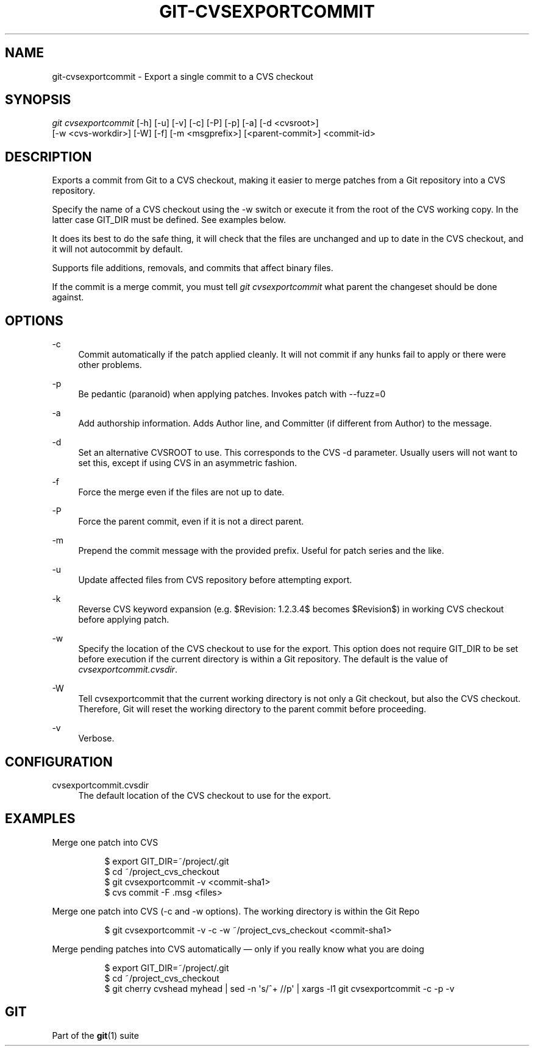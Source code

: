 '\" t
.\"     Title: git-cvsexportcommit
.\"    Author: [FIXME: author] [see http://www.docbook.org/tdg5/en/html/author]
.\" Generator: DocBook XSL Stylesheets v1.79.2 <http://docbook.sf.net/>
.\"      Date: 2024-09-03
.\"    Manual: Git Manual
.\"    Source: Git 2.46.0.519.g2e7b89e038
.\"  Language: English
.\"
.TH "GIT\-CVSEXPORTCOMMIT" "1" "2024-09-03" "Git 2\&.46\&.0\&.519\&.g2e7b89" "Git Manual"
.\" -----------------------------------------------------------------
.\" * Define some portability stuff
.\" -----------------------------------------------------------------
.\" ~~~~~~~~~~~~~~~~~~~~~~~~~~~~~~~~~~~~~~~~~~~~~~~~~~~~~~~~~~~~~~~~~
.\" http://bugs.debian.org/507673
.\" http://lists.gnu.org/archive/html/groff/2009-02/msg00013.html
.\" ~~~~~~~~~~~~~~~~~~~~~~~~~~~~~~~~~~~~~~~~~~~~~~~~~~~~~~~~~~~~~~~~~
.ie \n(.g .ds Aq \(aq
.el       .ds Aq '
.\" -----------------------------------------------------------------
.\" * set default formatting
.\" -----------------------------------------------------------------
.\" disable hyphenation
.nh
.\" disable justification (adjust text to left margin only)
.ad l
.\" -----------------------------------------------------------------
.\" * MAIN CONTENT STARTS HERE *
.\" -----------------------------------------------------------------
.SH "NAME"
git-cvsexportcommit \- Export a single commit to a CVS checkout
.SH "SYNOPSIS"
.sp
.nf
\fIgit cvsexportcommit\fR [\-h] [\-u] [\-v] [\-c] [\-P] [\-p] [\-a] [\-d <cvsroot>]
        [\-w <cvs\-workdir>] [\-W] [\-f] [\-m <msgprefix>] [<parent\-commit>] <commit\-id>
.fi
.SH "DESCRIPTION"
.sp
Exports a commit from Git to a CVS checkout, making it easier to merge patches from a Git repository into a CVS repository\&.
.sp
Specify the name of a CVS checkout using the \-w switch or execute it from the root of the CVS working copy\&. In the latter case GIT_DIR must be defined\&. See examples below\&.
.sp
It does its best to do the safe thing, it will check that the files are unchanged and up to date in the CVS checkout, and it will not autocommit by default\&.
.sp
Supports file additions, removals, and commits that affect binary files\&.
.sp
If the commit is a merge commit, you must tell \fIgit cvsexportcommit\fR what parent the changeset should be done against\&.
.SH "OPTIONS"
.PP
\-c
.RS 4
Commit automatically if the patch applied cleanly\&. It will not commit if any hunks fail to apply or there were other problems\&.
.RE
.PP
\-p
.RS 4
Be pedantic (paranoid) when applying patches\&. Invokes patch with \-\-fuzz=0
.RE
.PP
\-a
.RS 4
Add authorship information\&. Adds Author line, and Committer (if different from Author) to the message\&.
.RE
.PP
\-d
.RS 4
Set an alternative CVSROOT to use\&. This corresponds to the CVS \-d parameter\&. Usually users will not want to set this, except if using CVS in an asymmetric fashion\&.
.RE
.PP
\-f
.RS 4
Force the merge even if the files are not up to date\&.
.RE
.PP
\-P
.RS 4
Force the parent commit, even if it is not a direct parent\&.
.RE
.PP
\-m
.RS 4
Prepend the commit message with the provided prefix\&. Useful for patch series and the like\&.
.RE
.PP
\-u
.RS 4
Update affected files from CVS repository before attempting export\&.
.RE
.PP
\-k
.RS 4
Reverse CVS keyword expansion (e\&.g\&. $Revision: 1\&.2\&.3\&.4$ becomes $Revision$) in working CVS checkout before applying patch\&.
.RE
.PP
\-w
.RS 4
Specify the location of the CVS checkout to use for the export\&. This option does not require GIT_DIR to be set before execution if the current directory is within a Git repository\&. The default is the value of
\fIcvsexportcommit\&.cvsdir\fR\&.
.RE
.PP
\-W
.RS 4
Tell cvsexportcommit that the current working directory is not only a Git checkout, but also the CVS checkout\&. Therefore, Git will reset the working directory to the parent commit before proceeding\&.
.RE
.PP
\-v
.RS 4
Verbose\&.
.RE
.SH "CONFIGURATION"
.PP
cvsexportcommit\&.cvsdir
.RS 4
The default location of the CVS checkout to use for the export\&.
.RE
.SH "EXAMPLES"
.PP
Merge one patch into CVS
.RS 4
.sp
.if n \{\
.RS 4
.\}
.nf
$ export GIT_DIR=~/project/\&.git
$ cd ~/project_cvs_checkout
$ git cvsexportcommit \-v <commit\-sha1>
$ cvs commit \-F \&.msg <files>
.fi
.if n \{\
.RE
.\}
.RE
.PP
Merge one patch into CVS (\-c and \-w options)\&. The working directory is within the Git Repo
.RS 4
.sp
.if n \{\
.RS 4
.\}
.nf
        $ git cvsexportcommit \-v \-c \-w ~/project_cvs_checkout <commit\-sha1>
.fi
.if n \{\
.RE
.\}
.RE
.PP
Merge pending patches into CVS automatically \(em only if you really know what you are doing
.RS 4
.sp
.if n \{\
.RS 4
.\}
.nf
$ export GIT_DIR=~/project/\&.git
$ cd ~/project_cvs_checkout
$ git cherry cvshead myhead | sed \-n \*(Aqs/^+ //p\*(Aq | xargs \-l1 git cvsexportcommit \-c \-p \-v
.fi
.if n \{\
.RE
.\}
.RE
.SH "GIT"
.sp
Part of the \fBgit\fR(1) suite
